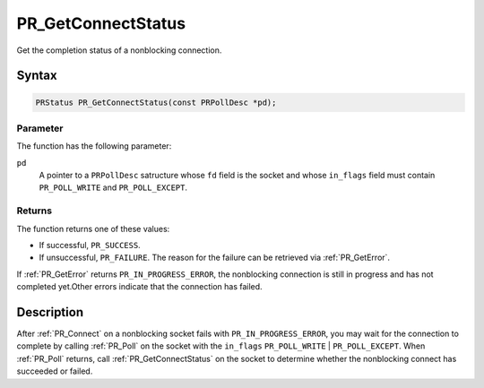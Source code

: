 PR_GetConnectStatus
===================

Get the completion status of a nonblocking connection.

.. _Syntax:

Syntax
------

.. code:: eval

   PRStatus PR_GetConnectStatus(const PRPollDesc *pd);

.. _Parameter:

Parameter
~~~~~~~~~

The function has the following parameter:

``pd``
   A pointer to a ``PRPollDesc`` satructure whose ``fd`` field is the
   socket and whose ``in_flags`` field must contain ``PR_POLL_WRITE``
   and ``PR_POLL_EXCEPT``.

.. _Returns:

Returns
~~~~~~~

The function returns one of these values:

-  If successful, ``PR_SUCCESS``.
-  If unsuccessful, ``PR_FAILURE``. The reason for the failure can be
   retrieved via :ref:`PR_GetError`.

If :ref:`PR_GetError` returns ``PR_IN_PROGRESS_ERROR``, the nonblocking
connection is still in progress and has not completed yet.Other errors
indicate that the connection has failed.

.. _Description:

Description
-----------

After :ref:`PR_Connect` on a nonblocking socket fails with
``PR_IN_PROGRESS_ERROR``, you may wait for the connection to complete by
calling :ref:`PR_Poll` on the socket with the ``in_flags``
``PR_POLL_WRITE`` \| ``PR_POLL_EXCEPT``. When :ref:`PR_Poll` returns, call
:ref:`PR_GetConnectStatus` on the socket to determine whether the
nonblocking connect has succeeded or failed.
